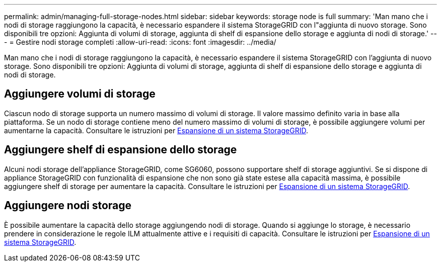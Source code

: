 ---
permalink: admin/managing-full-storage-nodes.html 
sidebar: sidebar 
keywords: storage node is full 
summary: 'Man mano che i nodi di storage raggiungono la capacità, è necessario espandere il sistema StorageGRID con l"aggiunta di nuovo storage. Sono disponibili tre opzioni: Aggiunta di volumi di storage, aggiunta di shelf di espansione dello storage e aggiunta di nodi di storage.' 
---
= Gestire nodi storage completi
:allow-uri-read: 
:icons: font
:imagesdir: ../media/


[role="lead"]
Man mano che i nodi di storage raggiungono la capacità, è necessario espandere il sistema StorageGRID con l'aggiunta di nuovo storage. Sono disponibili tre opzioni: Aggiunta di volumi di storage, aggiunta di shelf di espansione dello storage e aggiunta di nodi di storage.



== Aggiungere volumi di storage

Ciascun nodo di storage supporta un numero massimo di volumi di storage. Il valore massimo definito varia in base alla piattaforma. Se un nodo di storage contiene meno del numero massimo di volumi di storage, è possibile aggiungere volumi per aumentarne la capacità. Consultare le istruzioni per xref:../expand/index.adoc[Espansione di un sistema StorageGRID].



== Aggiungere shelf di espansione dello storage

Alcuni nodi storage dell'appliance StorageGRID, come SG6060, possono supportare shelf di storage aggiuntivi. Se si dispone di appliance StorageGRID con funzionalità di espansione che non sono già state estese alla capacità massima, è possibile aggiungere shelf di storage per aumentare la capacità. Consultare le istruzioni per xref:../expand/index.adoc[Espansione di un sistema StorageGRID].



== Aggiungere nodi storage

È possibile aumentare la capacità dello storage aggiungendo nodi di storage. Quando si aggiunge lo storage, è necessario prendere in considerazione le regole ILM attualmente attive e i requisiti di capacità. Consultare le istruzioni per xref:../expand/index.adoc[Espansione di un sistema StorageGRID].
